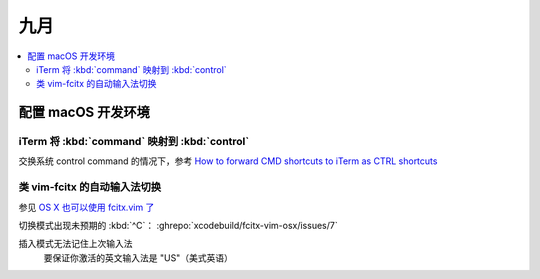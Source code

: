====
九月
====

.. contents::
   :local:

配置 macOS 开发环境
===================

iTerm 将 :kbd:`command` 映射到 :kbd:`control`
---------------------------------------------

交换系统 control command 的情况下，参考 `How to forward CMD shortcuts to iTerm as CTRL shortcuts`_

.. _How to forward CMD shortcuts to iTerm as CTRL shortcuts: https://thurlow.io/macos/2018/04/13/how-to-forward-command-shortcuts-to-iterm-as-ctrl-shortcuts.html

类 vim-fcitx 的自动输入法切换
-----------------------------

参见 `OS X 也可以使用 fcitx.vim 了`_

.. _OS X 也可以使用 fcitx.vim 了: https://www.v2ex.com/t/232988

切换模式出现未预期的 :kbd:`^C`： :ghrepo:`xcodebuild/fcitx-vim-osx/issues/7`

插入模式无法记住上次输入法
   要保证你激活的英文输入法是 "US"（美式英语）
